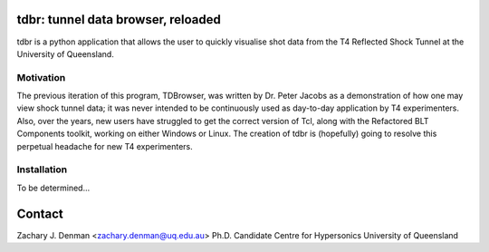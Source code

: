 tdbr: tunnel data browser, reloaded
===================================

tdbr is a python application that allows the user to quickly visualise shot data from the T4 Reflected Shock Tunnel at the University of Queensland. 

Motivation
----------
The previous iteration of this program, TDBrowser, was written by Dr. Peter Jacobs as a demonstration of how one may view shock tunnel data; it was never intended to be continuously used as day-to-day application by T4 experimenters. Also, over the years, new users have struggled to get the correct version of Tcl, along with the Refactored BLT Components toolkit, working on either Windows or Linux. The creation of tdbr is (hopefully) going to resolve this perpetual headache for new T4 experimenters.

Installation
------------

To be determined...

Contact
=======

Zachary J. Denman <zachary.denman@uq.edu.au>
Ph.D. Candidate
Centre for Hypersonics
University of Queensland
